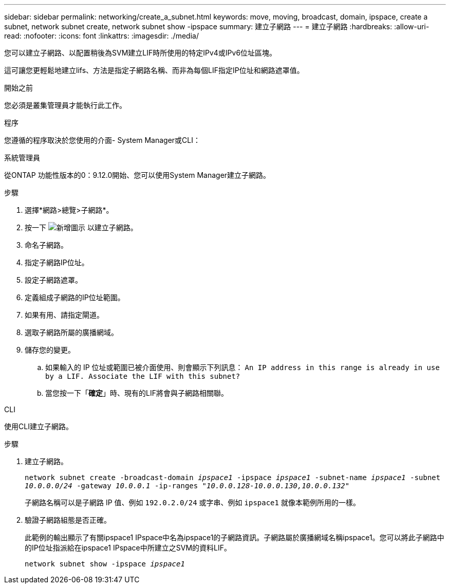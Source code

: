 ---
sidebar: sidebar 
permalink: networking/create_a_subnet.html 
keywords: move, moving, broadcast, domain, ipspace, create a subnet, network subnet create, network subnet show -ipspace 
summary: 建立子網路 
---
= 建立子網路
:hardbreaks:
:allow-uri-read: 
:nofooter: 
:icons: font
:linkattrs: 
:imagesdir: ./media/


[role="lead"]
您可以建立子網路、以配置稍後為SVM建立LIF時所使用的特定IPv4或IPv6位址區塊。

這可讓您更輕鬆地建立lifs、方法是指定子網路名稱、而非為每個LIF指定IP位址和網路遮罩值。

.開始之前
您必須是叢集管理員才能執行此工作。

.程序
您遵循的程序取決於您使用的介面- System Manager或CLI：

[role="tabbed-block"]
====
.系統管理員
--
從ONTAP 功能性版本的0：9.12.0開始、您可以使用System Manager建立子網路。

.步驟
. 選擇*網路>總覽>子網路*。
. 按一下 image:icon_add.gif["新增圖示"] 以建立子網路。
. 命名子網路。
. 指定子網路IP位址。
. 設定子網路遮罩。
. 定義組成子網路的IP位址範圍。
. 如果有用、請指定閘道。
. 選取子網路所屬的廣播網域。
. 儲存您的變更。
+
.. 如果輸入的 IP 位址或範圍已被介面使用、則會顯示下列訊息：
`An IP address in this range is already in use by a LIF. Associate the LIF with this subnet?`
.. 當您按一下「*確定*」時、現有的LIF將會與子網路相關聯。




--
.CLI
--
使用CLI建立子網路。

.步驟
. 建立子網路。
+
`network subnet create -broadcast-domain _ipspace1_ -ipspace _ipspace1_ -subnet-name _ipspace1_ -subnet _10.0.0.0/24_ -gateway _10.0.0.1_ -ip-ranges _"10.0.0.128-10.0.0.130,10.0.0.132"_`

+
子網路名稱可以是子網路 IP 值、例如 `192.0.2.0/24` 或字串、例如 `ipspace1` 就像本範例所用的一樣。

. 驗證子網路組態是否正確。
+
此範例的輸出顯示了有關ipspace1 IPspace中名為ipspace1的子網路資訊。子網路屬於廣播網域名稱ipspace1。您可以將此子網路中的IP位址指派給在ipspace1 IPspace中所建立之SVM的資料LIF。

+
`network subnet show -ipspace _ipspace1_`



--
====